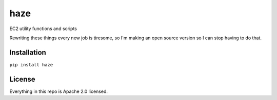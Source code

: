 haze
====

|GitHub stars| |Code Climate| |Issue Count|

EC2 utility functions and scripts

Rewriting these things every new job is tiresome, so I'm making an open
source version so I can stop having to do that.

Installation
------------

``pip install haze``

License
-------

Everything in this repo is Apache 2.0 licensed.

.. |GitHub stars| image:: https://img.shields.io/github/stars/unixorn/haze.svg
   :target: https://github.com/unixorn/haze/stargazers
.. |Code Climate| image:: https://codeclimate.com/github/unixorn/haze/badges/gpa.svg
   :target: https://codeclimate.com/github/unixorn/haze
.. |Issue Count| image:: https://codeclimate.com/github/unixorn/haze/badges/issue_count.svg
   :target: https://codeclimate.com/github/unixorn/haze
